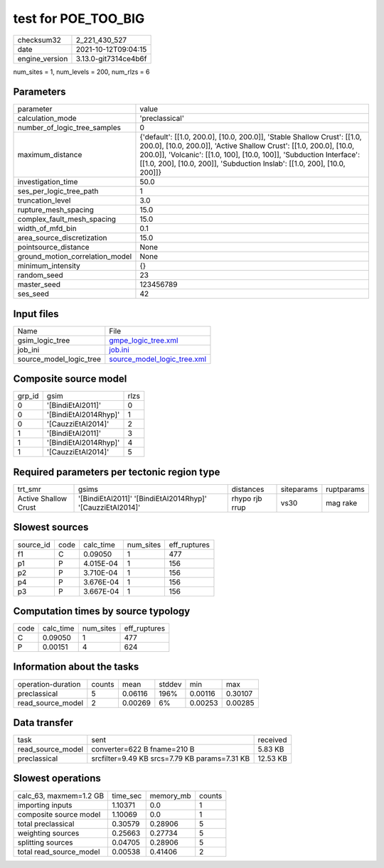 test for POE_TOO_BIG
====================

+----------------+----------------------+
| checksum32     | 2_221_430_527        |
+----------------+----------------------+
| date           | 2021-10-12T09:04:15  |
+----------------+----------------------+
| engine_version | 3.13.0-git7314ce4b6f |
+----------------+----------------------+

num_sites = 1, num_levels = 200, num_rlzs = 6

Parameters
----------
+---------------------------------+----------------------------------------------------------------------------------------------------------------------------------------------------------------------------------------------------------------------------------------------------------------------------------------------------+
| parameter                       | value                                                                                                                                                                                                                                                                                              |
+---------------------------------+----------------------------------------------------------------------------------------------------------------------------------------------------------------------------------------------------------------------------------------------------------------------------------------------------+
| calculation_mode                | 'preclassical'                                                                                                                                                                                                                                                                                     |
+---------------------------------+----------------------------------------------------------------------------------------------------------------------------------------------------------------------------------------------------------------------------------------------------------------------------------------------------+
| number_of_logic_tree_samples    | 0                                                                                                                                                                                                                                                                                                  |
+---------------------------------+----------------------------------------------------------------------------------------------------------------------------------------------------------------------------------------------------------------------------------------------------------------------------------------------------+
| maximum_distance                | {'default': [[1.0, 200.0], [10.0, 200.0]], 'Stable Shallow Crust': [[1.0, 200.0], [10.0, 200.0]], 'Active Shallow Crust': [[1.0, 200.0], [10.0, 200.0]], 'Volcanic': [[1.0, 100], [10.0, 100]], 'Subduction Interface': [[1.0, 200], [10.0, 200]], 'Subduction Inslab': [[1.0, 200], [10.0, 200]]} |
+---------------------------------+----------------------------------------------------------------------------------------------------------------------------------------------------------------------------------------------------------------------------------------------------------------------------------------------------+
| investigation_time              | 50.0                                                                                                                                                                                                                                                                                               |
+---------------------------------+----------------------------------------------------------------------------------------------------------------------------------------------------------------------------------------------------------------------------------------------------------------------------------------------------+
| ses_per_logic_tree_path         | 1                                                                                                                                                                                                                                                                                                  |
+---------------------------------+----------------------------------------------------------------------------------------------------------------------------------------------------------------------------------------------------------------------------------------------------------------------------------------------------+
| truncation_level                | 3.0                                                                                                                                                                                                                                                                                                |
+---------------------------------+----------------------------------------------------------------------------------------------------------------------------------------------------------------------------------------------------------------------------------------------------------------------------------------------------+
| rupture_mesh_spacing            | 15.0                                                                                                                                                                                                                                                                                               |
+---------------------------------+----------------------------------------------------------------------------------------------------------------------------------------------------------------------------------------------------------------------------------------------------------------------------------------------------+
| complex_fault_mesh_spacing      | 15.0                                                                                                                                                                                                                                                                                               |
+---------------------------------+----------------------------------------------------------------------------------------------------------------------------------------------------------------------------------------------------------------------------------------------------------------------------------------------------+
| width_of_mfd_bin                | 0.1                                                                                                                                                                                                                                                                                                |
+---------------------------------+----------------------------------------------------------------------------------------------------------------------------------------------------------------------------------------------------------------------------------------------------------------------------------------------------+
| area_source_discretization      | 15.0                                                                                                                                                                                                                                                                                               |
+---------------------------------+----------------------------------------------------------------------------------------------------------------------------------------------------------------------------------------------------------------------------------------------------------------------------------------------------+
| pointsource_distance            | None                                                                                                                                                                                                                                                                                               |
+---------------------------------+----------------------------------------------------------------------------------------------------------------------------------------------------------------------------------------------------------------------------------------------------------------------------------------------------+
| ground_motion_correlation_model | None                                                                                                                                                                                                                                                                                               |
+---------------------------------+----------------------------------------------------------------------------------------------------------------------------------------------------------------------------------------------------------------------------------------------------------------------------------------------------+
| minimum_intensity               | {}                                                                                                                                                                                                                                                                                                 |
+---------------------------------+----------------------------------------------------------------------------------------------------------------------------------------------------------------------------------------------------------------------------------------------------------------------------------------------------+
| random_seed                     | 23                                                                                                                                                                                                                                                                                                 |
+---------------------------------+----------------------------------------------------------------------------------------------------------------------------------------------------------------------------------------------------------------------------------------------------------------------------------------------------+
| master_seed                     | 123456789                                                                                                                                                                                                                                                                                          |
+---------------------------------+----------------------------------------------------------------------------------------------------------------------------------------------------------------------------------------------------------------------------------------------------------------------------------------------------+
| ses_seed                        | 42                                                                                                                                                                                                                                                                                                 |
+---------------------------------+----------------------------------------------------------------------------------------------------------------------------------------------------------------------------------------------------------------------------------------------------------------------------------------------------+

Input files
-----------
+-------------------------+--------------------------------------------------------------+
| Name                    | File                                                         |
+-------------------------+--------------------------------------------------------------+
| gsim_logic_tree         | `gmpe_logic_tree.xml <gmpe_logic_tree.xml>`_                 |
+-------------------------+--------------------------------------------------------------+
| job_ini                 | `job.ini <job.ini>`_                                         |
+-------------------------+--------------------------------------------------------------+
| source_model_logic_tree | `source_model_logic_tree.xml <source_model_logic_tree.xml>`_ |
+-------------------------+--------------------------------------------------------------+

Composite source model
----------------------
+--------+-----------------------+------+
| grp_id | gsim                  | rlzs |
+--------+-----------------------+------+
| 0      | '[BindiEtAl2011]'     | 0    |
+--------+-----------------------+------+
| 0      | '[BindiEtAl2014Rhyp]' | 1    |
+--------+-----------------------+------+
| 0      | '[CauzziEtAl2014]'    | 2    |
+--------+-----------------------+------+
| 1      | '[BindiEtAl2011]'     | 3    |
+--------+-----------------------+------+
| 1      | '[BindiEtAl2014Rhyp]' | 4    |
+--------+-----------------------+------+
| 1      | '[CauzziEtAl2014]'    | 5    |
+--------+-----------------------+------+

Required parameters per tectonic region type
--------------------------------------------
+----------------------+------------------------------------------------------------+----------------+------------+------------+
| trt_smr              | gsims                                                      | distances      | siteparams | ruptparams |
+----------------------+------------------------------------------------------------+----------------+------------+------------+
| Active Shallow Crust | '[BindiEtAl2011]' '[BindiEtAl2014Rhyp]' '[CauzziEtAl2014]' | rhypo rjb rrup | vs30       | mag rake   |
+----------------------+------------------------------------------------------------+----------------+------------+------------+

Slowest sources
---------------
+-----------+------+-----------+-----------+--------------+
| source_id | code | calc_time | num_sites | eff_ruptures |
+-----------+------+-----------+-----------+--------------+
| f1        | C    | 0.09050   | 1         | 477          |
+-----------+------+-----------+-----------+--------------+
| p1        | P    | 4.015E-04 | 1         | 156          |
+-----------+------+-----------+-----------+--------------+
| p2        | P    | 3.710E-04 | 1         | 156          |
+-----------+------+-----------+-----------+--------------+
| p4        | P    | 3.676E-04 | 1         | 156          |
+-----------+------+-----------+-----------+--------------+
| p3        | P    | 3.667E-04 | 1         | 156          |
+-----------+------+-----------+-----------+--------------+

Computation times by source typology
------------------------------------
+------+-----------+-----------+--------------+
| code | calc_time | num_sites | eff_ruptures |
+------+-----------+-----------+--------------+
| C    | 0.09050   | 1         | 477          |
+------+-----------+-----------+--------------+
| P    | 0.00151   | 4         | 624          |
+------+-----------+-----------+--------------+

Information about the tasks
---------------------------
+--------------------+--------+---------+--------+---------+---------+
| operation-duration | counts | mean    | stddev | min     | max     |
+--------------------+--------+---------+--------+---------+---------+
| preclassical       | 5      | 0.06116 | 196%   | 0.00116 | 0.30107 |
+--------------------+--------+---------+--------+---------+---------+
| read_source_model  | 2      | 0.00269 | 6%     | 0.00253 | 0.00285 |
+--------------------+--------+---------+--------+---------+---------+

Data transfer
-------------
+-------------------+-----------------------------------------------+----------+
| task              | sent                                          | received |
+-------------------+-----------------------------------------------+----------+
| read_source_model | converter=622 B fname=210 B                   | 5.83 KB  |
+-------------------+-----------------------------------------------+----------+
| preclassical      | srcfilter=9.49 KB srcs=7.79 KB params=7.31 KB | 12.53 KB |
+-------------------+-----------------------------------------------+----------+

Slowest operations
------------------
+-------------------------+----------+-----------+--------+
| calc_63, maxmem=1.2 GB  | time_sec | memory_mb | counts |
+-------------------------+----------+-----------+--------+
| importing inputs        | 1.10371  | 0.0       | 1      |
+-------------------------+----------+-----------+--------+
| composite source model  | 1.10069  | 0.0       | 1      |
+-------------------------+----------+-----------+--------+
| total preclassical      | 0.30579  | 0.28906   | 5      |
+-------------------------+----------+-----------+--------+
| weighting sources       | 0.25663  | 0.27734   | 5      |
+-------------------------+----------+-----------+--------+
| splitting sources       | 0.04705  | 0.28906   | 5      |
+-------------------------+----------+-----------+--------+
| total read_source_model | 0.00538  | 0.41406   | 2      |
+-------------------------+----------+-----------+--------+